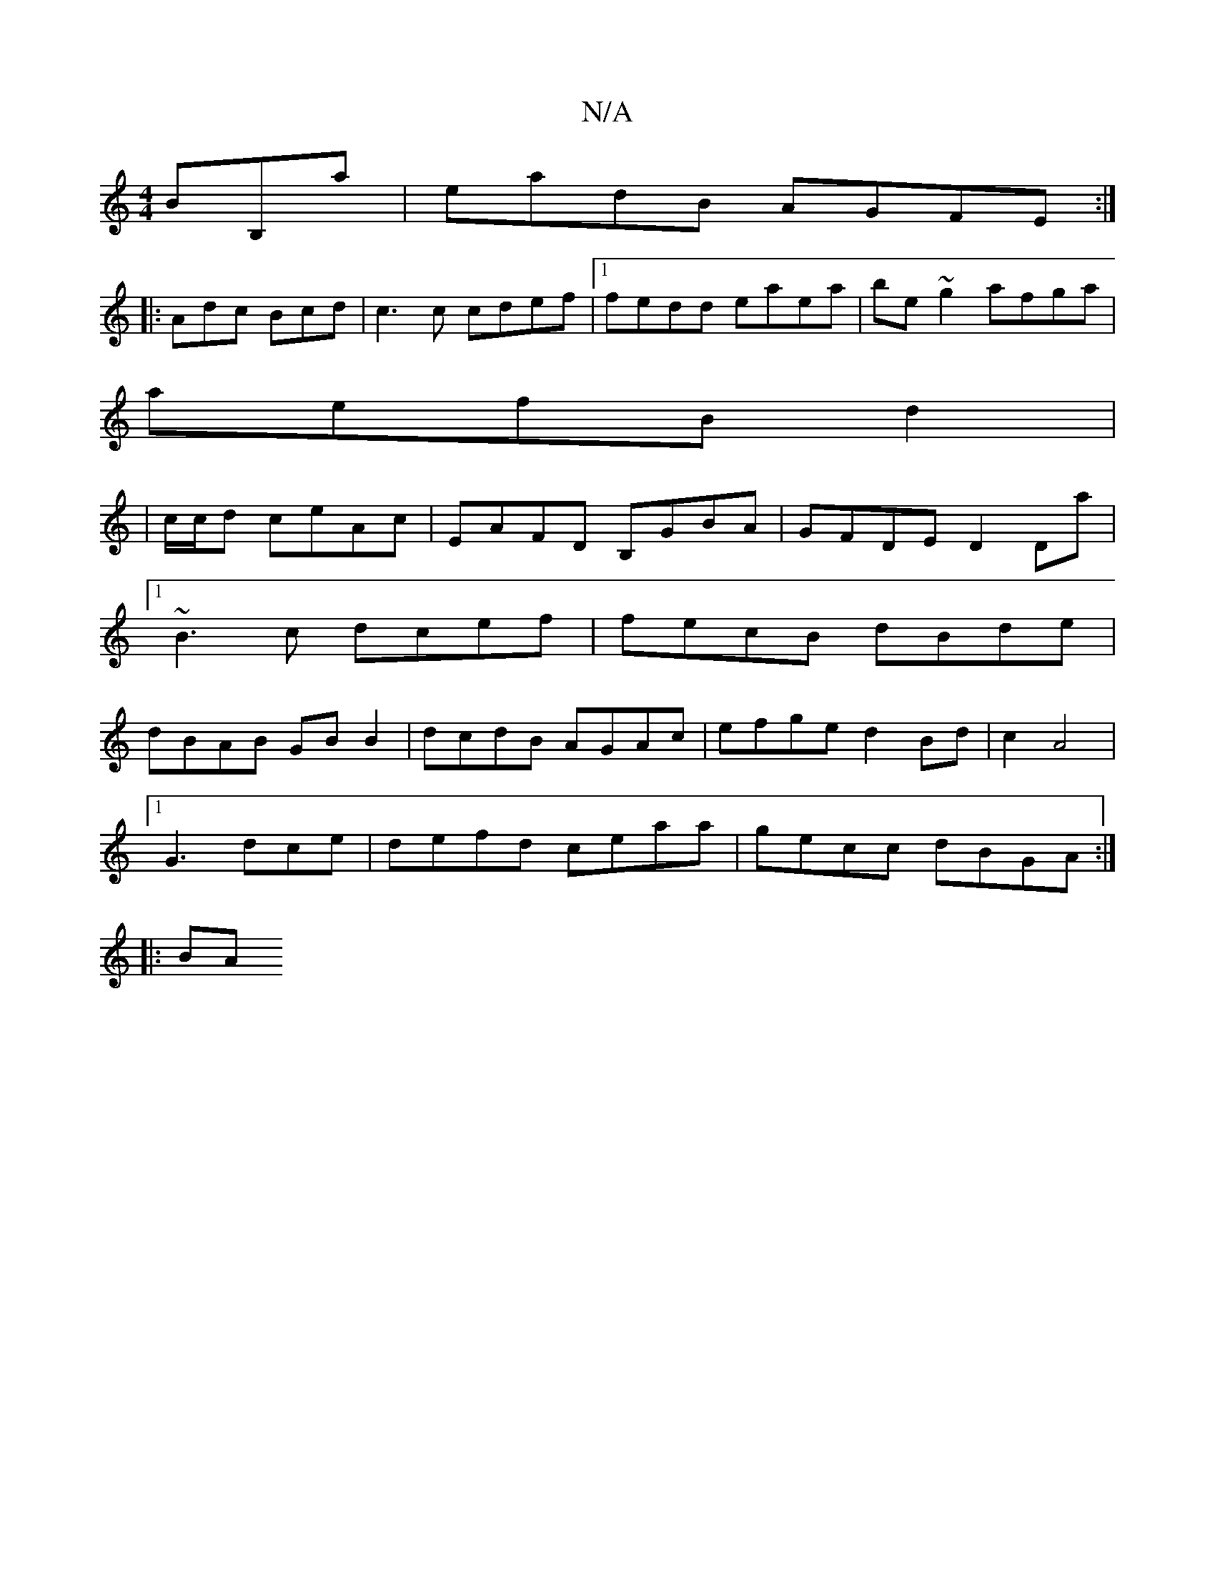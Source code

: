 X:1
T:N/A
M:4/4
R:N/A
K:Cmajor
BB,a|eadB AGFE:|
|:Adc Bcd|c3c cdef|1 fedd eaea|be~g2 afga|
aefB d2 |
|c/c/d ceAc|EAFD B,GBA|GFDE D2Da|1 ~B3c dcef|fecB dBde|dBAB GBB2|dcdB AGAc|efge d2 Bd|c2 A4|
[1 G3 dce|defd ceaa|gecc dBGA:|
|: BA